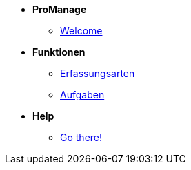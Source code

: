 * *ProManage*

** xref:concept/Einführung_Admin.adoc[Welcome]

* *Funktionen*

** xref:reference/Erfassungsarten_Workload_Admin.adoc[Erfassungsarten]
** xref:task/Aufgabe_erstellen_Admin.adoc[Aufgaben]

* *Help*
** xref:trouble-shooting/FAQ_Admin.adoc[Go there!]